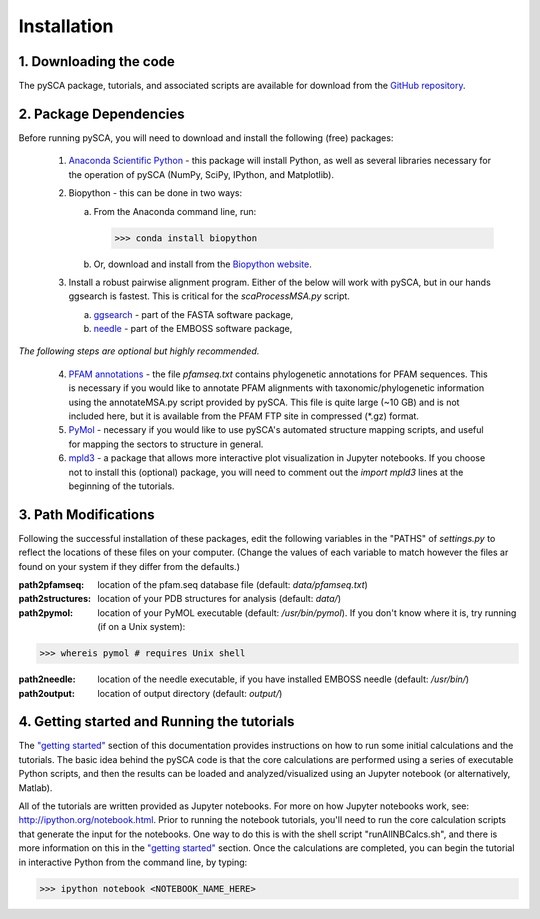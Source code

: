 ============
Installation
============

1. Downloading the code
=======================
The pySCA package, tutorials, and associated scripts are available for download
from the `GitHub repository <https://github.com/ranganathanlab/pySCA>`_.

2. Package Dependencies
=======================
Before running pySCA, you will need to download and install the following
(free) packages:

    1) `Anaconda Scientific Python <https://www.anaconda.com/distribution/>`_
       - this package will install Python, as well as several libraries
       necessary for the operation of pySCA (NumPy, SciPy, IPython, and
       Matplotlib).

    2) Biopython - this can be done in two ways:

       a. From the Anaconda command line, run:

          >>> conda install biopython

       b. Or, download and install from the `Biopython website
          <https://biopython.org/wiki/Download>`_.

    3) Install a robust pairwise alignment program. Either of the below will
       work with pySCA, but in our hands ggsearch is fastest. This is critical
       for the `scaProcessMSA.py` script.

       a. `ggsearch
          <http://fasta.bioch.virginia.edu/fasta_www2/fasta_down.shtml>`_ -
          part of the FASTA software package,

       b. `needle <ftp://emboss.open-bio.org/pub/EMBOSS/>`_ - part of the
          EMBOSS software package,

*The following steps are optional but highly recommended.*	

    4) `PFAM annotations
       <ftp://ftp.ebi.ac.uk/pub/databases/Pfam/current_release/database_files/pfamseq.txt.gz>`_ -
       the file `pfamseq.txt` contains phylogenetic annotations for PFAM
       sequences. This is necessary if you would like to annotate PFAM
       alignments with taxonomic/phylogenetic information using the
       annotateMSA.py script provided by pySCA. This file is quite large (~10
       GB) and is not included here, but it is available from the PFAM FTP
       site in compressed (\*.gz) format.

    5) `PyMol <https://pymol.org/2/>`_ - necessary if you would like to
       use pySCA's automated structure mapping scripts, and useful for mapping
       the sectors to structure in general.

    6) `mpld3 <http://mpld3.github.io/>`_ - a package that allows more
       interactive plot visualization in Jupyter notebooks. If you choose not to
       install this (optional) package, you will need to comment out the
       `import mpld3` lines at the beginning of the tutorials.


3. Path Modifications
=====================

Following the successful installation of these packages, edit the following
variables in the "PATHS" of `settings.py` to reflect the locations of these
files on your computer. (Change the values of each variable to match however
the files ar found on your system if they differ from the defaults.)

:path2pfamseq: location of the pfam.seq database file (default: `data/pfamseq.txt`)

:path2structures: location of your PDB structures for analysis (default: `data/`)

:path2pymol: location of your PyMOL executable (default: `/usr/bin/pymol`).  If
             you don't know where it is, try running (if on a Unix system):

>>> whereis pymol # requires Unix shell

:path2needle: location of the needle executable, if you have installed EMBOSS
              needle (default: `/usr/bin/`)

:path2output: location of output directory (default: `output/`)


4. Getting started and Running the tutorials
============================================
The `"getting started"`_ section of this documentation provides instructions on
how to run some initial calculations and the tutorials. The basic idea behind
the pySCA code is that the core calculations are performed using a series of
executable Python scripts, and then the results can be loaded and
analyzed/visualized using an Jupyter notebook (or alternatively, Matlab).

All of the tutorials are written provided as Jupyter notebooks. For more on
how Jupyter notebooks work, see: http://ipython.org/notebook.html. Prior to
running the notebook tutorials, you'll need to run the core calculation scripts
that generate the input for the notebooks. One way to do this is with the shell
script "runAllNBCalcs.sh", and there is more information on this in the
`"getting started"`_ section. Once the calculations are completed, you can
begin the tutorial in interactive Python from the command line, by typing:

>>> ipython notebook <NOTEBOOK_NAME_HERE>

.. _"getting started": get_started.html
